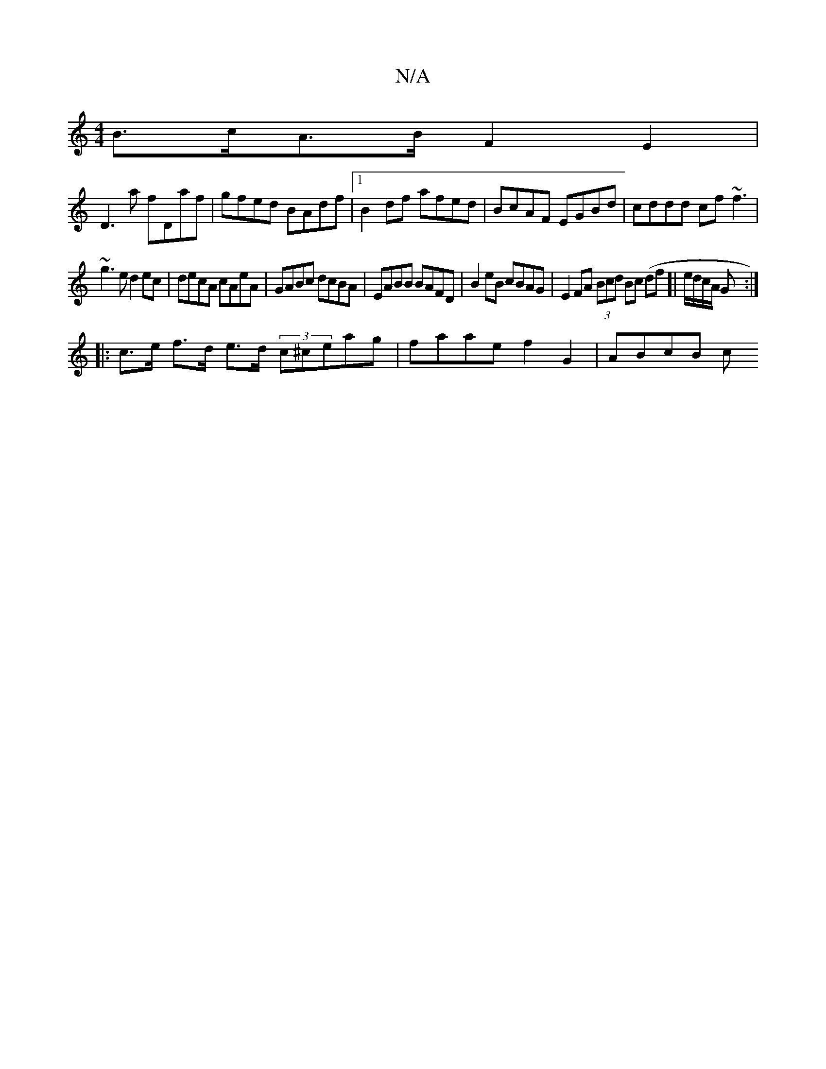 X:1
T:N/A
M:4/4
R:N/A
K:Cmajor
B>cA>B F2E2 |
D3a fDaf | gfed BAdf |1 B2df afed | BcAF EGBd | cddd cf~f3|
~g3e d2ec|decA cAeA|GABc dcBA|EABB BAFD|B2eB cBAG|E2FA (3Bcd Bc (df]| e/d/c/A/ G :|
|: |:c>e f>d e>d (3c^ceag|faae f2G2|ABcB c